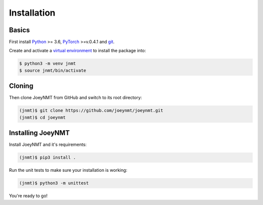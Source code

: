 .. _install:

============
Installation
============

Basics
------

First install `Python <https://www.python.org/>`_ >= 3.6, `PyTorch <https://pytorch.org/>`_ >=v.0.4.1 and `git <https://git-scm.com/>`_.

Create and activate a `virtual environment <https://packaging.python.org/tutorials/installing-packages/#creating-virtual-environments>`_ to install the package into:

.. code-block:: bash

   $ python3 -m venv jnmt
   $ source jnmt/bin/activate


Cloning
-------

Then clone JoeyNMT from GitHub and switch to its root directory:

.. code-block:: bash

   (jnmt)$ git clone https://github.com/joeynmt/joeynmt.git
   (jnmt)$ cd joeynmt


Installing JoeyNMT
------------------

Install JoeyNMT and it's requirements:

.. code-block:: bash

   (jnmt)$ pip3 install .

Run the unit tests to make sure your installation is working:

.. code-block:: bash

   (jnmt)$ python3 -m unittest


You're ready to go!